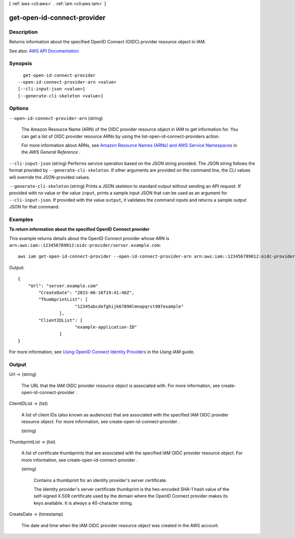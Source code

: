 [ :ref:`aws <cli:aws>` . :ref:`iam <cli:aws iam>` ]

.. _cli:aws iam get-open-id-connect-provider:


****************************
get-open-id-connect-provider
****************************



===========
Description
===========



Returns information about the specified OpenID Connect (OIDC) provider resource object in IAM.



See also: `AWS API Documentation <https://docs.aws.amazon.com/goto/WebAPI/iam-2010-05-08/GetOpenIDConnectProvider>`_


========
Synopsis
========

::

    get-open-id-connect-provider
  --open-id-connect-provider-arn <value>
  [--cli-input-json <value>]
  [--generate-cli-skeleton <value>]




=======
Options
=======

``--open-id-connect-provider-arn`` (string)


  The Amazon Resource Name (ARN) of the OIDC provider resource object in IAM to get information for. You can get a list of OIDC provider resource ARNs by using the  list-open-id-connect-providers action.

   

  For more information about ARNs, see `Amazon Resource Names (ARNs) and AWS Service Namespaces <http://docs.aws.amazon.com/general/latest/gr/aws-arns-and-namespaces.html>`_ in the *AWS General Reference* .

  

``--cli-input-json`` (string)
Performs service operation based on the JSON string provided. The JSON string follows the format provided by ``--generate-cli-skeleton``. If other arguments are provided on the command line, the CLI values will override the JSON-provided values.

``--generate-cli-skeleton`` (string)
Prints a JSON skeleton to standard output without sending an API request. If provided with no value or the value ``input``, prints a sample input JSON that can be used as an argument for ``--cli-input-json``. If provided with the value ``output``, it validates the command inputs and returns a sample output JSON for that command.



========
Examples
========

**To return information about the specified OpenID Connect provider**

This example returns details about the OpenID Connect provider whose ARN is ``arn:aws:iam::123456789012:oidc-provider/server.example.com``::

  aws iam get-open-id-connect-provider --open-id-connect-provider-arn arn:aws:iam::123456789012:oidc-provider/server.example.com

Output::

  {
      "Url": "server.example.com"
          "CreateDate": "2015-06-16T19:41:48Z",
          "ThumbprintList": [
			"12345abcdefghijk67890lmnopqrst987example"
		  ],
          "ClientIDList": [
			"example-application-ID"
		  ]
  }

For more information, see `Using OpenID Connect Identity Providers`_ in the *Using IAM* guide.

.. _`Using OpenID Connect Identity Providers`: http://docs.aws.amazon.com/IAM/latest/UserGuide/identity-providers-oidc.html

======
Output
======

Url -> (string)

  

  The URL that the IAM OIDC provider resource object is associated with. For more information, see  create-open-id-connect-provider .

  

  

ClientIDList -> (list)

  

  A list of client IDs (also known as audiences) that are associated with the specified IAM OIDC provider resource object. For more information, see  create-open-id-connect-provider .

  

  (string)

    

    

  

ThumbprintList -> (list)

  

  A list of certificate thumbprints that are associated with the specified IAM OIDC provider resource object. For more information, see  create-open-id-connect-provider . 

  

  (string)

    

    Contains a thumbprint for an identity provider's server certificate.

     

    The identity provider's server certificate thumbprint is the hex-encoded SHA-1 hash value of the self-signed X.509 certificate used by the domain where the OpenID Connect provider makes its keys available. It is always a 40-character string.

    

    

  

CreateDate -> (timestamp)

  

  The date and time when the IAM OIDC provider resource object was created in the AWS account.

  

  

